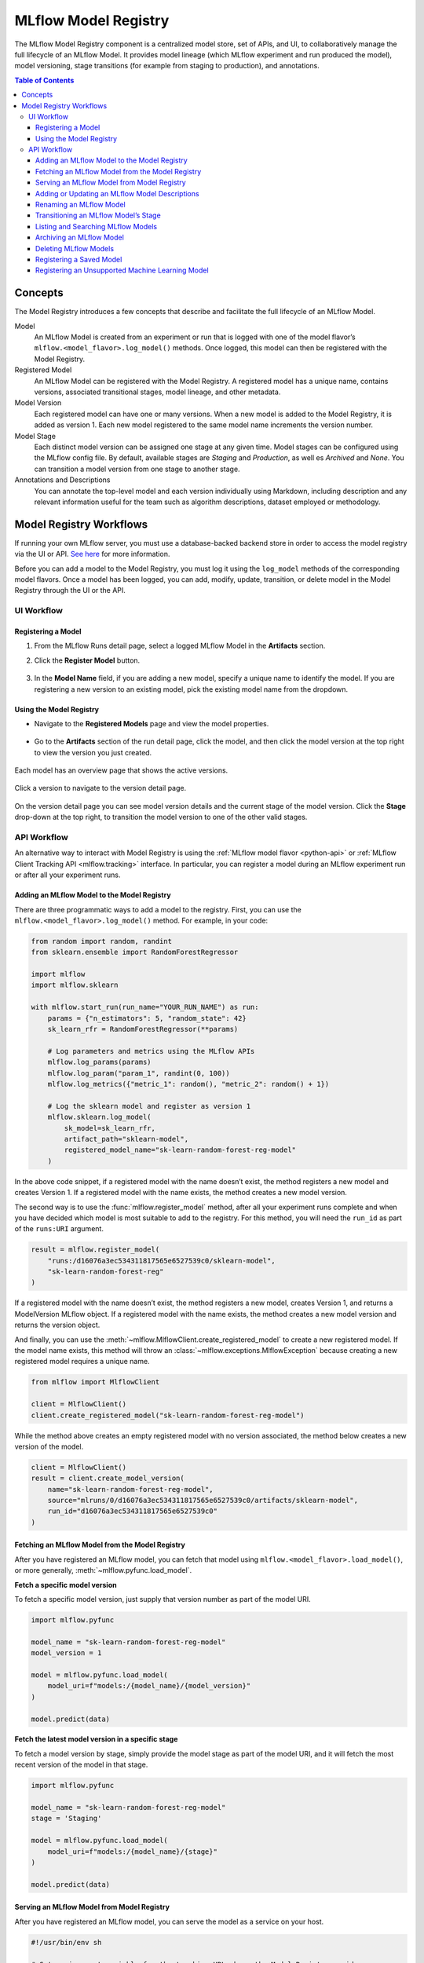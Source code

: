 .. _registry:

=====================
MLflow Model Registry
=====================

The MLflow Model Registry component is a centralized model store, set of APIs, and UI, to
collaboratively manage the full lifecycle of an MLflow Model. It provides model lineage (which
MLflow experiment and run produced the model), model versioning, stage transitions (for example from
staging to production), and annotations.

.. contents:: Table of Contents
  :local:
  :depth: 3

Concepts
========

The Model Registry introduces a few concepts that describe and facilitate the full lifecycle of an MLflow Model.

Model
    An MLflow Model is created from an experiment or run that is logged with one of the model flavor’s ``mlflow.<model_flavor>.log_model()`` methods. Once logged, this model can then be registered with the Model Registry.

Registered Model
    An MLflow Model can be registered with the  Model Registry. A registered model has a unique name, contains versions, associated transitional stages, model lineage, and other metadata.

Model Version
    Each registered model can have one or many versions. When a new model is added to the Model Registry, it is added as version 1. Each new model registered to the same model name increments the version number.

Model Stage
    Each distinct model version can be assigned one stage at any given time. Model stages can be configured using the MLflow config file. By default, available stages are *Staging* and *Production*, as well es *Archived* and *None*. You can transition a model version from one stage to another stage.

Annotations and Descriptions
    You can annotate the top-level model and each version individually using Markdown, including description and any relevant information useful for the team such as algorithm descriptions, dataset employed or methodology.

Model Registry Workflows
========================
If running your own MLflow server, you must use a database-backed backend store in order to access
the model registry via the UI or API. `See here <tracking.html#backend-stores>`_ for more information.

Before you can add a model to the Model Registry, you must log it using the ``log_model`` methods
of the corresponding model flavors. Once a model has been logged, you can add, modify, update, transition,
or delete model in the Model Registry through the UI or the API.

UI Workflow
-----------

Registering a Model
^^^^^^^^^^^^^^^^^^^

#. From the MLflow Runs detail page, select a logged MLflow Model in the **Artifacts** section.

#. Click the **Register Model** button.

   .. figure:: _static/images/oss_registry_1_register.png

#. In the **Model Name** field, if you are adding a new model, specify a unique name to identify the model. If you are registering a new version to an existing model, pick the existing model name from the dropdown.

  .. figure:: _static/images/oss_registry_2_dialog.png

Using the Model Registry
^^^^^^^^^^^^^^^^^^^^^^^^

- Navigate to the **Registered Models** page and view the model properties.

  .. figure:: _static/images/oss_registry_3_overview.png

- Go to the **Artifacts** section of the run detail page, click the model, and then click the model version at the top right to view the version you just created.

  .. figure:: _static/images/oss_registry_3b_version.png

Each model has an overview page that shows the active versions.

.. figure:: _static/images/oss_registry_3c_version.png

Click a version to navigate to the version detail page.

.. figure:: _static/images/oss_registry_4_version.png

On the version detail page you can see model version details and the current stage of the model
version. Click the **Stage** drop-down at the top right, to transition the model
version to one of the other valid stages.

.. figure:: _static/images/oss_registry_5_transition.png


API Workflow
------------

An alternative way to interact with Model Registry is using the :ref:`MLflow model flavor <python-api>` or :ref:`MLflow Client Tracking API <mlflow.tracking>` interface.
In particular, you can register a model during an MLflow experiment run or after all your experiment runs.

Adding an MLflow Model to the Model Registry
^^^^^^^^^^^^^^^^^^^^^^^^^^^^^^^^^^^^^^^^^^^^

There are three programmatic ways to add a model to the registry. First, you can use the ``mlflow.<model_flavor>.log_model()`` method. For example, in your code:

.. code-block:: py

    from random import random, randint
    from sklearn.ensemble import RandomForestRegressor

    import mlflow
    import mlflow.sklearn

    with mlflow.start_run(run_name="YOUR_RUN_NAME") as run:
        params = {"n_estimators": 5, "random_state": 42}
        sk_learn_rfr = RandomForestRegressor(**params)

        # Log parameters and metrics using the MLflow APIs
        mlflow.log_params(params)
        mlflow.log_param("param_1", randint(0, 100))
        mlflow.log_metrics({"metric_1": random(), "metric_2": random() + 1})

        # Log the sklearn model and register as version 1
        mlflow.sklearn.log_model(
            sk_model=sk_learn_rfr,
            artifact_path="sklearn-model",
            registered_model_name="sk-learn-random-forest-reg-model"
        )

In the above code snippet, if a registered model with the name doesn’t exist, the method registers a new model and creates Version 1.
If a registered model with the name exists, the method creates a new model version.

The second way is to use the :func:`mlflow.register_model` method, after all your experiment runs complete and when you have decided which model is most suitable to add to the registry.
For this method, you will need the ``run_id`` as part of the ``runs:URI`` argument.

.. code-block:: py

    result = mlflow.register_model(
        "runs:/d16076a3ec534311817565e6527539c0/sklearn-model",
        "sk-learn-random-forest-reg"
    )

If a registered model with the name doesn’t exist, the method registers a new model, creates Version 1, and returns a ModelVersion MLflow object.
If a registered model with the name exists, the method creates a new model version and returns the version object.

And finally, you can use the :meth:`~mlflow.MlflowClient.create_registered_model` to create a new registered model. If the model name exists,
this method will throw an :class:`~mlflow.exceptions.MlflowException` because creating a new registered model requires a unique name.

.. code-block:: py

   from mlflow import MlflowClient

   client = MlflowClient()
   client.create_registered_model("sk-learn-random-forest-reg-model")

While the method above creates an empty registered model with no version associated, the method below creates a new version of the model.

.. code-block:: py

    client = MlflowClient()
    result = client.create_model_version(
        name="sk-learn-random-forest-reg-model",
        source="mlruns/0/d16076a3ec534311817565e6527539c0/artifacts/sklearn-model",
        run_id="d16076a3ec534311817565e6527539c0"
    )

Fetching an MLflow Model from the Model Registry
^^^^^^^^^^^^^^^^^^^^^^^^^^^^^^^^^^^^^^^^^^^^^^^^

After you have registered an MLflow model, you can fetch that model using ``mlflow.<model_flavor>.load_model()``, or more generally, :meth:`~mlflow.pyfunc.load_model`.

**Fetch a specific model version**

To fetch a specific model version, just supply that version number as part of the model URI.

.. code-block:: py

    import mlflow.pyfunc

    model_name = "sk-learn-random-forest-reg-model"
    model_version = 1

    model = mlflow.pyfunc.load_model(
        model_uri=f"models:/{model_name}/{model_version}"
    )

    model.predict(data)

**Fetch the latest model version in a specific stage**

To fetch a model version by stage, simply provide the model stage as part of the model URI, and it will fetch the most recent version of the model in that stage.

.. code-block:: py

    import mlflow.pyfunc

    model_name = "sk-learn-random-forest-reg-model"
    stage = 'Staging'

    model = mlflow.pyfunc.load_model(
        model_uri=f"models:/{model_name}/{stage}"
    )

    model.predict(data)

Serving an MLflow Model from Model Registry
^^^^^^^^^^^^^^^^^^^^^^^^^^^^^^^^^^^^^^^^^^^

After you have registered an MLflow model, you can serve the model as a service on your host.

.. code-block:: bash

    #!/usr/bin/env sh

    # Set environment variable for the tracking URL where the Model Registry resides
    export MLFLOW_TRACKING_URI=http://localhost:5000

    # Serve the production model from the model registry
    mlflow models serve -m "models:/sk-learn-random-forest-reg-model/Production"

Adding or Updating an MLflow Model Descriptions
^^^^^^^^^^^^^^^^^^^^^^^^^^^^^^^^^^^^^^^^^^^^^^^

At any point in a model’s lifecycle development, you can update a model version's description using :meth:`~mlflow.MlflowClient.update_model_version`.

.. code-block:: py

    client = MlflowClient()
    client.update_model_version(
        name="sk-learn-random-forest-reg-model",
        version=1,
        description="This model version is a scikit-learn random forest containing 100 decision trees"
    )

Renaming an MLflow Model
^^^^^^^^^^^^^^^^^^^^^^^^

As well as adding or updating a description of a specific version of the model, you can rename an existing registered model using :meth:`~mlflow.MlflowClient.rename_registered_model`.

.. code-block:: py

    client = MlflowClient()
    client.rename_registered_model(
        name="sk-learn-random-forest-reg-model",
        new_name="sk-learn-random-forest-reg-model-100"
    )

Transitioning an MLflow Model’s Stage
^^^^^^^^^^^^^^^^^^^^^^^^^^^^^^^^^^^^^
Over the course of the model’s lifecycle, a model evolves—from development to staging to production.
You can transition a registered model to one of the stages: **Staging**, **Production** or **Archived**.

.. code-block:: py

    client = MlflowClient()
    client.transition_model_version_stage(
        name="sk-learn-random-forest-reg-model",
        version=3,
        stage="Production"
    )

The accepted values for <stage> are: Staging|Archived|Production|None.

Listing and Searching MLflow Models
^^^^^^^^^^^^^^^^^^^^^^^^^^^^^^^^^^^
You can fetch a list of all registered models in the registry with a simple method.

.. code-block:: py

    from pprint import pprint

    client = MlflowClient()
    for rm in client.list_registered_models():
        pprint(dict(rm), indent=4)

This outputs:

.. code-block:: python

    {   'creation_timestamp': 1582671933216,
        'description': None,
        'last_updated_timestamp': 1582671960712,
        'latest_versions': [<ModelVersion: creation_timestamp=1582671933246, current_stage='Production', description='A random forest model containing 100 decision trees trained in scikit-learn', last_updated_timestamp=1582671960712, name='sk-learn-random-forest-reg-model', run_id='ae2cc01346de45f79a44a320aab1797b', source='./mlruns/0/ae2cc01346de45f79a44a320aab1797b/artifacts/sklearn-model', status='READY', status_message=None, user_id=None, version=1>,
                            <ModelVersion: creation_timestamp=1582671960628, current_stage='None', description=None, last_updated_timestamp=1582671960628, name='sk-learn-random-forest-reg-model', run_id='d994f18d09c64c148e62a785052e6723', source='./mlruns/0/d994f18d09c64c148e62a785052e6723/artifacts/sklearn-model', status='READY', status_message=None, user_id=None, version=2>],
        'name': 'sk-learn-random-forest-reg-model'}

With hundreds of models, it can be cumbersome to peruse the results returned from this call. A more efficient approach would be to search for a specific model name and list its version
details using :meth:`~mlflow.MlflowClient.search_model_versions` method
and provide a filter string such as ``"name='sk-learn-random-forest-reg-model'"``

.. code-block:: py

    client = MlflowClient()
    for mv in client.search_model_versions("name='sk-learn-random-forest-reg-model'"):
        pprint(dict(mv), indent=4)

This outputs:

.. code-block:: python

    {   'creation_timestamp': 1582671933246,
        'current_stage': 'Production',
        'description': 'A random forest model containing 100 decision trees '
                       'trained in scikit-learn',
        'last_updated_timestamp': 1582671960712,
        'name': 'sk-learn-random-forest-reg-model',
        'run_id': 'ae2cc01346de45f79a44a320aab1797b',
        'source': './mlruns/0/ae2cc01346de45f79a44a320aab1797b/artifacts/sklearn-model',
        'status': 'READY',
        'status_message': None,
        'user_id': None,
        'version': 1}

    {   'creation_timestamp': 1582671960628,
        'current_stage': 'None',
        'description': None,
        'last_updated_timestamp': 1582671960628,
        'name': 'sk-learn-random-forest-reg-model',
        'run_id': 'd994f18d09c64c148e62a785052e6723',
        'source': './mlruns/0/d994f18d09c64c148e62a785052e6723/artifacts/sklearn-model',
        'status': 'READY',
        'status_message': None,
        'user_id': None,
        'version': 2 }


Archiving an MLflow Model
^^^^^^^^^^^^^^^^^^^^^^^^^
You can move models versions out of a **Production** stage into an **Archived** stage.
At a later point, if that archived model is not needed, you can delete it.

.. code-block:: py

    # Archive models version 3 from Production into Archived
    client = MlflowClient()
    client.transition_model_version_stage(
        name="sk-learn-random-forest-reg-model",
        version=3,
        stage="Archived"
    )

Deleting MLflow Models
^^^^^^^^^^^^^^^^^^^^^^

.. note::
    Deleting registered models or model versions is irrevocable, so use it judiciously.

You can either delete specific versions of a registered model or you can delete a registered model and all its versions.

.. code-block:: py

    # Delete versions 1,2, and 3 of the model
    client = MlflowClient()
    versions=[1, 2, 3]
    for version in versions:
        client.delete_model_version(name="sk-learn-random-forest-reg-model", version=version)

    # Delete a registered model along with all its versions
    client.delete_registered_model(name="sk-learn-random-forest-reg-model")

While the above workflow API demonstrates interactions with the Model Registry, two exceptional cases require attention.
One is when you have existing ML models saved from training without the use of MLflow. Serialized and persisted on disk
in sklearn's pickled format, you want to register this model with the Model Registry. The second is when you use
an ML framework without a built-in MLflow model flavor support, for instance, `vaderSentiment,` and want to register the model.


Registering a Saved Model
^^^^^^^^^^^^^^^^^^^^^^^^^
Not everyone will start their model training with MLflow. So you may have some models trained before the use of MLflow.
Instead of retraining the models, all you want to do is register your saved models with the Model Registry.

This code snippet creates a sklearn model, which we assume that you had created and saved in native pickle format.


.. note::
    The sklearn library and pickle versions with which the model was saved should be compatible with the
    current MLflow supported built-in sklearn model flavor.

.. code-block:: py

    import numpy as np
    import pickle

    from sklearn import datasets, linear_model
    from sklearn.metrics import mean_squared_error, r2_score

    # source: https://scikit-learn.org/stable/auto_examples/linear_model/plot_ols.html

    # Load the diabetes dataset
    diabetes_X, diabetes_y = datasets.load_diabetes(return_X_y=True)

    # Use only one feature
    diabetes_X = diabetes_X[:, np.newaxis, 2]

    # Split the data into training/testing sets
    diabetes_X_train = diabetes_X[:-20]
    diabetes_X_test = diabetes_X[-20:]

    # Split the targets into training/testing sets
    diabetes_y_train = diabetes_y[:-20]
    diabetes_y_test = diabetes_y[-20:]


    def print_predictions(m, y_pred):

        # The coefficients
        print('Coefficients: \n', m.coef_)
        # The mean squared error
        print('Mean squared error: %.2f'
              % mean_squared_error(diabetes_y_test, y_pred))
        # The coefficient of determination: 1 is perfect prediction
        print('Coefficient of determination: %.2f'
              % r2_score(diabetes_y_test, y_pred))

    # Create linear regression object
    lr_model = linear_model.LinearRegression()

    # Train the model using the training sets
    lr_model.fit(diabetes_X_train, diabetes_y_train)

    # Make predictions using the testing set
    diabetes_y_pred = lr_model.predict(diabetes_X_test)
    print_predictions(lr_model, diabetes_y_pred)

    # save the model in the native sklearn format
    filename = 'lr_model.pkl'
    pickle.dump(lr_model, open(filename, 'wb'))

.. code-block:: text

    Coefficients:
    [938.23786125]
    Mean squared error: 2548.07
    Coefficient of determination: 0.47


Once saved in pickled format, we can load the sklearn model into memory using pickle API and
register the loaded model with the Model Registry.

.. code-block:: py

    import mlflow

    # load the model into memory
    loaded_model = pickle.load(open(filename, 'rb'))

    # log and register the model using MLflow scikit-learn API
    mlflow.set_tracking_uri("sqlite:///mlruns.db")
    reg_model_name = "SklearnLinearRegression"
    print("--")
    mlflow.sklearn.log_model(loaded_model, "sk_learn",
                                 serialization_format="cloudpickle",
                                 registered_model_name=reg_model_name)

.. code-block:: text

    --
    Successfully registered model 'SklearnLinearRegression'.
    2021/04/02 16:30:57 INFO mlflow.tracking._model_registry.client: Waiting up to 300 seconds for model version to finish creation.
    Model name: SklearnLinearRegression, version 1
    Created version '1' of model 'SklearnLinearRegression'.

Now, using MLflow fluent APIs, we reload the model from the Model Registry and score.

.. code-block:: py

    # load the model from the Model Registry and score
    model_uri = f"models:/{reg_model_name}/1"
    loaded_model = mlflow.sklearn.load_model(model_uri)
    print("--")

    # Make predictions using the testing set
    diabetes_y_pred = loaded_model.predict(diabetes_X_test)
    print_predictions(loaded_model, diabetes_y_pred)

.. code-block:: text

    --
    Coefficients:
    [938.23786125]
    Mean squared error: 2548.07
    Coefficient of determination: 0.47

Registering an Unsupported Machine Learning Model
^^^^^^^^^^^^^^^^^^^^^^^^^^^^^^^^^^^^^^^^^^^^^^^^^
In some cases, you might use a machine learning framework without its built-in MLflow Model flavor support.
For instance, the `vaderSentiment` library is a standard Natural Language Processing (NLP) library used
for sentiment analysis. Since it lacks a built-in MLflow Model flavor, you cannot log or register the model
using MLflow Model fluent APIs.

To work around this problem, you can create an instance of a :py:mod:`mlflow.pyfunc` model flavor and embed your NLP model
inside it, allowing you to save, log or register the model. Once registered, load the model from the Model Registry
and score using the :py:func:`predict <mlflow.pyfunc.PyFuncModel.predict>` function.

The code sections below demonstrate how to create a ``PythonFuncModel`` class with a ``vaderSentiment`` model embedded in it,
save, log, register, and load from the Model Registry and score.

.. note::
    To use this example, you will need to ``pip install vaderSentiment``.

.. code-block:: py

    from sys import version_info
    import cloudpickle
    import pandas as pd

    import mlflow.pyfunc
    from vaderSentiment.vaderSentiment import SentimentIntensityAnalyzer

    #
    # Good and readable paper from the authors of this package
    # http://comp.social.gatech.edu/papers/icwsm14.vader.hutto.pdf
    #

    INPUT_TEXTS = [{'text': "This is a bad movie. You don't want to see it! :-)"},
               {'text': "Ricky Gervais is smart, witty, and creative!!!!!! :D"},
               {'text': "LOL, this guy fell off a chair while sleeping and snoring in a meeting"},
               {'text': "Men shoots himself while trying to steal a dog, OMG"},
               {'text': "Yay!! Another good phone interview. I nailed it!!"},
               {'text': "This is INSANE! I can't believe it. How could you do such a horrible thing?"}]

    PYTHON_VERSION = "{major}.{minor}.{micro}".format(major=version_info.major,
                                                  minor=version_info.minor,
                                                  micro=version_info.micro)
    def score_model(model):
    # Use inference to predict output from the customized PyFunc model
    for i, text in enumerate(INPUT_TEXTS):
        text = INPUT_TEXTS[i]['text']
        m_input = pd.DataFrame([text])
        scores = loaded_model.predict(m_input)
        print(f"<{text}> -- {str(scores[0])}")

    # Define a class and extend from PythonModel
    class SocialMediaAnalyserModel(mlflow.pyfunc.PythonModel):

        def __init__(self):
          super().__init__()
          # embed your vader model instance
          self._analyser = SentimentIntensityAnalyzer()

       # preprocess the input with prediction from the vader sentiment model
       def _score(self, txt):
          prediction_scores = self._analyser.polarity_scores(txt)
          return prediction_scores

       def predict(self, context, model_input):

          # Apply the preprocess function from the vader model to score
          model_output = model_input.apply(lambda col: self._score(col))
          return model_output


    model_path = "vader"
    reg_model_name = "PyFuncVaderSentiments"
    vader_model = SocialMediaAnalyserModel()

    # Set the tracking URI to use local SQLAlchemy db file and start the run
    # Log MLflow entities and save the model
    mlflow.set_tracking_uri("sqlite:///mlruns.db")

    # Save the conda environment for this model.
    conda_env = {
        'channels': ['defaults', 'conda-forge'],
        'dependencies': [
            'python={}'.format(PYTHON_VERSION),
            'pip'],
        'pip': [
            'mlflow',
            'cloudpickle=={}'.format(cloudpickle.__version__),
            'vaderSentiment==3.3.2'
        ],
        'name': 'mlflow-env'
    }

    # Save the model
    with mlflow.start_run(run_name="Vader Sentiment Analysis") as run:
        model_path = f"{model_path}-{run.info.run_uuid}"
        mlflow.log_param("algorithm", "VADER")
        mlflow.log_param("total_sentiments", len(INPUT_TEXTS))
        mlflow.pyfunc.save_model(path=model_path, python_model=vader_model, conda_env=conda_env)

    # Use the saved model path to log and register into the model registry
    mlflow.pyfunc.log_model(artifact_path=model_path,
                            python_model=vader_model,
                            registered_model_name=reg_model_name,
                            conda_env=conda_env)

    # Load the model from the model registry and score
    model_uri = f"models:/{reg_model_name}/1"
    loaded_model = mlflow.pyfunc.load_model(model_uri)
    score_model(loaded_model)

.. code-block:: text

    Successfully registered model 'PyFuncVaderSentiments'.
    2021/04/05 10:34:15 INFO mlflow.tracking._model_registry.client: Waiting up to 300 seconds for model version to finish creation.
    Created version '1' of model 'PyFuncVaderSentiments'.

    <This is a bad movie. You don't want to see it! :-)> -- {'neg': 0.307, 'neu': 0.552, 'pos': 0.141, 'compound': -0.4047}
    <Ricky Gervais is smart, witty, and creative!!!!!! :D> -- {'neg': 0.0, 'neu': 0.316, 'pos': 0.684, 'compound': 0.8957}
    <LOL, this guy fell off a chair while sleeping and snoring in a meeting> -- {'neg': 0.0, 'neu': 0.786, 'pos': 0.214, 'compound': 0.5473}
    <Men shoots himself while trying to steal a dog, OMG> -- {'neg': 0.262, 'neu': 0.738, 'pos': 0.0, 'compound': -0.4939}
    <Yay!! Another good phone interview. I nailed it!!> -- {'neg': 0.0, 'neu': 0.446, 'pos': 0.554, 'compound': 0.816}
    <This is INSANE! I can't believe it. How could you do such a horrible thing?> -- {'neg': 0.357, 'neu': 0.643, 'pos': 0.0, 'compound': -0.8034}







